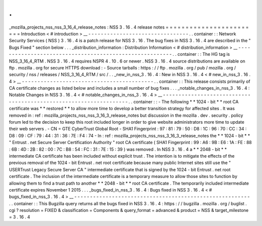 .
.
_mozilla_projects_nss_nss_3_16_4_release_notes
:
NSS
3
.
16
.
4
release
notes
=
=
=
=
=
=
=
=
=
=
=
=
=
=
=
=
=
=
=
=
=
=
=
=
Introduction
<
#
introduction
>
__
-
-
-
-
-
-
-
-
-
-
-
-
-
-
-
-
-
-
-
-
-
-
-
-
-
-
-
-
-
-
-
-
.
.
container
:
:
Network
Security
Services
(
NSS
)
3
.
16
.
4
is
a
patch
release
for
NSS
3
.
16
.
The
bug
fixes
in
NSS
3
.
16
.
4
are
described
in
the
"
Bugs
Fixed
"
section
below
.
.
.
_distribution_information
:
Distribution
Information
<
#
distribution_information
>
__
-
-
-
-
-
-
-
-
-
-
-
-
-
-
-
-
-
-
-
-
-
-
-
-
-
-
-
-
-
-
-
-
-
-
-
-
-
-
-
-
-
-
-
-
-
-
-
-
-
-
-
-
-
-
-
-
.
.
container
:
:
The
HG
tag
is
NSS_3_16_4_RTM
.
NSS
3
.
16
.
4
requires
NSPR
4
.
10
.
6
or
newer
.
NSS
3
.
16
.
4
source
distributions
are
available
on
ftp
.
mozilla
.
org
for
secure
HTTPS
download
:
-
Source
tarballs
:
https
:
/
/
ftp
.
mozilla
.
org
/
pub
/
mozilla
.
org
/
security
/
nss
/
releases
/
NSS_3_16_4_RTM
/
src
/
.
.
_new_in_nss_3
.
16
.
4
:
New
in
NSS
3
.
16
.
4
<
#
new_in_nss_3
.
16
.
4
>
__
-
-
-
-
-
-
-
-
-
-
-
-
-
-
-
-
-
-
-
-
-
-
-
-
-
-
-
-
-
-
-
-
-
-
-
-
-
-
-
-
-
-
.
.
container
:
:
This
release
consists
primarily
of
CA
certificate
changes
as
listed
below
and
includes
a
small
number
of
bug
fixes
.
.
.
_notable_changes_in_nss_3
.
16
.
4
:
Notable
Changes
in
NSS
3
.
16
.
4
<
#
notable_changes_in_nss_3
.
16
.
4
>
__
-
-
-
-
-
-
-
-
-
-
-
-
-
-
-
-
-
-
-
-
-
-
-
-
-
-
-
-
-
-
-
-
-
-
-
-
-
-
-
-
-
-
-
-
-
-
-
-
-
-
-
-
-
-
-
-
-
-
-
-
-
-
-
-
-
-
.
.
container
:
:
-
The
following
*
*
1024
-
bit
*
*
root
CA
certificate
was
*
*
restored
*
*
to
allow
more
time
to
develop
a
better
transition
strategy
for
affected
sites
.
It
was
removed
in
:
ref
:
mozilla_projects_nss_nss_3_16_3_release_notes
but
discussion
in
the
mozilla
.
dev
.
security
.
policy
forum
led
to
the
decision
to
keep
this
root
included
longer
in
order
to
give
website
administrators
more
time
to
update
their
web
servers
.
-
CN
=
GTE
CyberTrust
Global
Root
-
SHA1
Fingerprint
:
97
:
81
:
79
:
50
:
D8
:
1C
:
96
:
70
:
CC
:
34
:
D8
:
09
:
CF
:
79
:
44
:
31
:
36
:
7E
:
F4
:
74
-
In
:
ref
:
mozilla_projects_nss_nss_3_16_3_release_notes
the
*
*
1024
-
bit
*
*
"
Entrust
.
net
Secure
Server
Certification
Authority
"
root
CA
certificate
(
SHA1
Fingerprint
:
99
:
A6
:
9B
:
E6
:
1A
:
FE
:
88
:
6B
:
4D
:
2B
:
82
:
00
:
7C
:
B8
:
54
:
FC
:
31
:
7E
:
15
:
39
)
was
removed
.
In
NSS
3
.
16
.
4
a
*
*
2048
-
bit
*
*
intermediate
CA
certificate
has
been
included
without
explicit
trust
.
The
intention
is
to
mitigate
the
effects
of
the
previous
removal
of
the
1024
-
bit
Entrust
.
net
root
certificate
because
many
public
Internet
sites
still
use
the
"
USERTrust
Legacy
Secure
Server
CA
"
intermediate
certificate
that
is
signed
by
the
1024
-
bit
Entrust
.
net
root
certificate
.
The
inclusion
of
the
intermediate
certificate
is
a
temporary
measure
to
allow
those
sites
to
function
by
allowing
them
to
find
a
trust
path
to
another
*
*
2048
-
bit
*
*
root
CA
certificate
.
The
temporarily
included
intermediate
certificate
expires
November
1
2015
.
.
.
_bugs_fixed_in_nss_3
.
16
.
4
:
Bugs
fixed
in
NSS
3
.
16
.
4
<
#
bugs_fixed_in_nss_3
.
16
.
4
>
__
-
-
-
-
-
-
-
-
-
-
-
-
-
-
-
-
-
-
-
-
-
-
-
-
-
-
-
-
-
-
-
-
-
-
-
-
-
-
-
-
-
-
-
-
-
-
-
-
-
-
-
-
-
-
-
-
.
.
container
:
:
This
Bugzilla
query
returns
all
the
bugs
fixed
in
NSS
3
.
16
.
4
:
https
:
/
/
bugzilla
.
mozilla
.
org
/
buglist
.
cgi
?
resolution
=
FIXED
&
classification
=
Components
&
query_format
=
advanced
&
product
=
NSS
&
target_milestone
=
3
.
16
.
4
